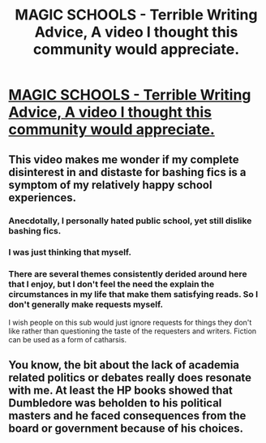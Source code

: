 #+TITLE: MAGIC SCHOOLS - Terrible Writing Advice, A video I thought this community would appreciate.

* [[https://www.youtube.com/watch?v=AUGznByw9ws][MAGIC SCHOOLS - Terrible Writing Advice, A video I thought this community would appreciate.]]
:PROPERTIES:
:Author: Erysithe
:Score: 31
:DateUnix: 1492182337.0
:DateShort: 2017-Apr-14
:FlairText: Misc
:END:

** This video makes me wonder if my complete disinterest in and distaste for bashing fics is a symptom of my relatively happy school experiences.
:PROPERTIES:
:Author: Taure
:Score: 22
:DateUnix: 1492195105.0
:DateShort: 2017-Apr-14
:END:

*** Anecdotally, I personally hated public school, yet still dislike bashing fics.
:PROPERTIES:
:Author: Escapement
:Score: 3
:DateUnix: 1492209809.0
:DateShort: 2017-Apr-15
:END:


*** I was just thinking that myself.
:PROPERTIES:
:Author: pm_me_your_street
:Score: 2
:DateUnix: 1492201420.0
:DateShort: 2017-Apr-15
:END:


*** There are several themes consistently derided around here that I enjoy, but I don't feel the need the explain the circumstances in my life that make them satisfying reads. So I don't generally make requests myself.

I wish people on this sub would just ignore requests for things they don't like rather than questioning the taste of the requesters and writers. Fiction can be used as a form of catharsis.
:PROPERTIES:
:Author: t1mepiece
:Score: 3
:DateUnix: 1492221971.0
:DateShort: 2017-Apr-15
:END:


** You know, the bit about the lack of academia related politics or debates really does resonate with me. At least the HP books showed that Dumbledore was beholden to his political masters and he faced consequences from the board or government because of his choices.
:PROPERTIES:
:Author: Full-Paragon
:Score: 5
:DateUnix: 1492210801.0
:DateShort: 2017-Apr-15
:END:
